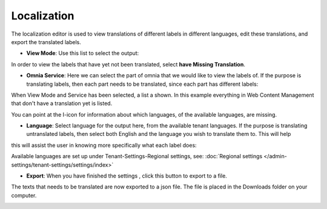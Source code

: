 Localization
===================

The localization editor is used to view translations of different labels in different languages, edit these translations, and export the translated labels.

+ **View Mode**: Use this list to select the output:

.. image:: localization-view-mode-new.png

In order to view the labels that have yet not been translated, select **have Missing Translation**.

+ **Omnia Service**: Here we can select the part of omnia that we would like to view the labels of. If the purpose is translating labels, then each part needs to be translated, since each part has different labels:

.. image:: localization-service.png

When View Mode and Service has been selected, a list a shown. In this example everything in Web Content Management that don't have a translation yet is listed.

You can point at the I-icon for information about which languages, of the available languages, are missing.

.. image:: localization-info.png

+ **Language**: Select language for the output here, from the available tenant languages. If the purpose is translating untranslated labels, then select both English and the language you wish to translate them to. This will help
this will assist the user in knowing more specifically what each label does:

.. image:: localization-language.png

Available languages are set up under Tenant-Settings-Regional settings, see: :doc:`Regional settings </admin-settings/tenant-settings/settings/index>`

+ **Export**: When you have finished the settings , click this button to export to a file.

.. image:: localization-button.png

The texts that needs to be translated are now exported to a json file. The file is placed in the Downloads folder on your computer.

.. image:: json-file.png
